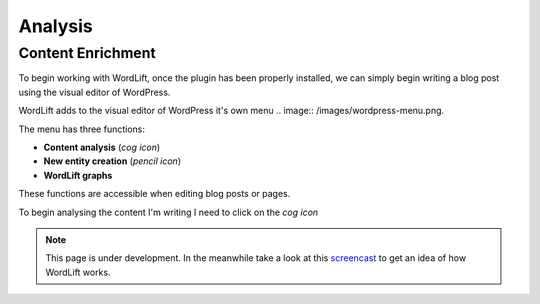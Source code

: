 Analysis
========

Content Enrichment
_____________
To begin working with WordLift, once the plugin has been properly installed, we can simply begin writing
a blog post using the visual editor of WordPress.

WordLift adds to the visual editor of WordPress it's own menu .. image:: /images/wordpress-menu.png.

The menu has three functions:

* **Content analysis** (*cog icon*) 
* **New entity creation** (*pencil icon*)
* **WordLift graphs** 

These functions are accessible when editing blog posts or pages.

.. image:: /images/wordlift-content-analysis-start.png

To begin analysing the content I'm writing I need to click on the *cog icon*


.. note::

    This page is under development. In the meanwhile take a look at this screencast_ to get an idea of how WordLift
    works.

.. _screencast: https://vimeo.com/87177462
